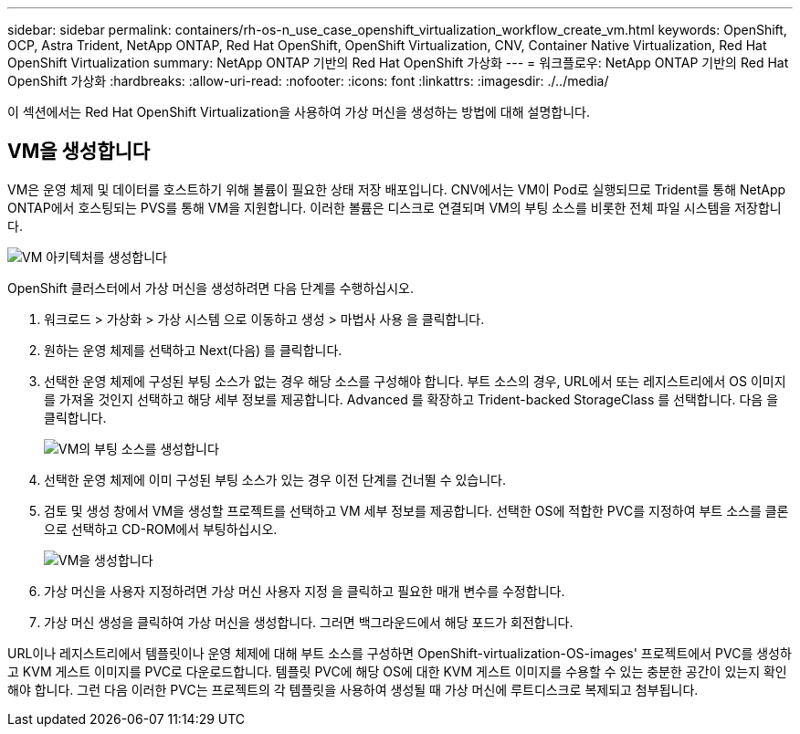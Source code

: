 ---
sidebar: sidebar 
permalink: containers/rh-os-n_use_case_openshift_virtualization_workflow_create_vm.html 
keywords: OpenShift, OCP, Astra Trident, NetApp ONTAP, Red Hat OpenShift, OpenShift Virtualization, CNV, Container Native Virtualization, Red Hat OpenShift Virtualization 
summary: NetApp ONTAP 기반의 Red Hat OpenShift 가상화 
---
= 워크플로우: NetApp ONTAP 기반의 Red Hat OpenShift 가상화
:hardbreaks:
:allow-uri-read: 
:nofooter: 
:icons: font
:linkattrs: 
:imagesdir: ./../media/


[role="lead"]
이 섹션에서는 Red Hat OpenShift Virtualization을 사용하여 가상 머신을 생성하는 방법에 대해 설명합니다.



== VM을 생성합니다

VM은 운영 체제 및 데이터를 호스트하기 위해 볼륨이 필요한 상태 저장 배포입니다. CNV에서는 VM이 Pod로 실행되므로 Trident를 통해 NetApp ONTAP에서 호스팅되는 PVS를 통해 VM을 지원합니다. 이러한 볼륨은 디스크로 연결되며 VM의 부팅 소스를 비롯한 전체 파일 시스템을 저장합니다.

image::redhat_openshift_image52.jpg[VM 아키텍처를 생성합니다]

OpenShift 클러스터에서 가상 머신을 생성하려면 다음 단계를 수행하십시오.

. 워크로드 > 가상화 > 가상 시스템 으로 이동하고 생성 > 마법사 사용 을 클릭합니다.
. 원하는 운영 체제를 선택하고 Next(다음) 를 클릭합니다.
. 선택한 운영 체제에 구성된 부팅 소스가 없는 경우 해당 소스를 구성해야 합니다. 부트 소스의 경우, URL에서 또는 레지스트리에서 OS 이미지를 가져올 것인지 선택하고 해당 세부 정보를 제공합니다. Advanced 를 확장하고 Trident-backed StorageClass 를 선택합니다. 다음 을 클릭합니다.
+
image::redhat_openshift_image53.JPG[VM의 부팅 소스를 생성합니다]

. 선택한 운영 체제에 이미 구성된 부팅 소스가 있는 경우 이전 단계를 건너뛸 수 있습니다.
. 검토 및 생성 창에서 VM을 생성할 프로젝트를 선택하고 VM 세부 정보를 제공합니다. 선택한 OS에 적합한 PVC를 지정하여 부트 소스를 클론으로 선택하고 CD-ROM에서 부팅하십시오.
+
image::redhat_openshift_image54.JPG[VM을 생성합니다]

. 가상 머신을 사용자 지정하려면 가상 머신 사용자 지정 을 클릭하고 필요한 매개 변수를 수정합니다.
. 가상 머신 생성을 클릭하여 가상 머신을 생성합니다. 그러면 백그라운드에서 해당 포드가 회전합니다.


URL이나 레지스트리에서 템플릿이나 운영 체제에 대해 부트 소스를 구성하면 OpenShift-virtualization-OS-images' 프로젝트에서 PVC를 생성하고 KVM 게스트 이미지를 PVC로 다운로드합니다. 템플릿 PVC에 해당 OS에 대한 KVM 게스트 이미지를 수용할 수 있는 충분한 공간이 있는지 확인해야 합니다. 그런 다음 이러한 PVC는 프로젝트의 각 템플릿을 사용하여 생성될 때 가상 머신에 루트디스크로 복제되고 첨부됩니다.
